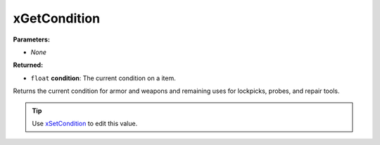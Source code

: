
xGetCondition
========================================================

**Parameters:**

- *None*

**Returned:**

- ``float`` **condition**: The current condition on a item.

Returns the current condition for armor and weapons and remaining uses for lockpicks, probes, and repair tools.

.. tip:: Use `xSetCondition`_ to edit this value.

.. _`xSetCondition`: xSetCondition.html
